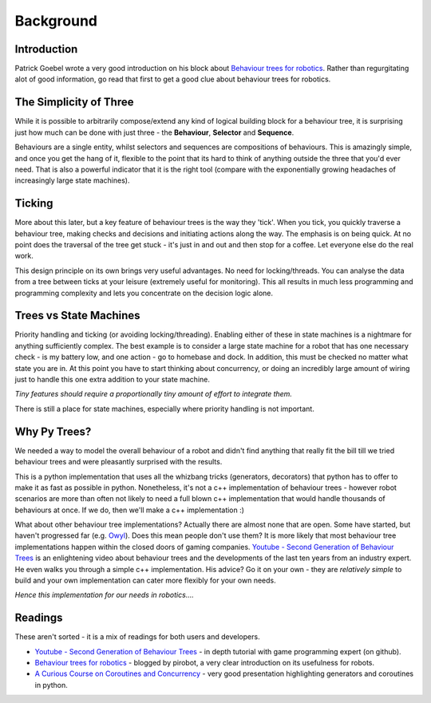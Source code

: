 Background
==========

Introduction
------------

Patrick Goebel wrote a very good introduction on his block about `Behaviour trees for robotics`_.
Rather than regurgitating alot of good information, go read that first to get a good clue about
behaviour trees for robotics.

The Simplicity of Three
-----------------------

While it is possible to arbitrarily compose/extend any kind of logical building block for a behaviour tree,
it is surprising just how much can be done with just three - the **Behaviour**, **Selector** and **Sequence**.

Behaviours are a single entity, whilst selectors and sequences are compositions of behaviours. This is
amazingly simple, and once you get the hang of it, flexible to the point that its hard to think of anything
outside the three that you'd ever need. That is also a powerful indicator that it is the right tool (compare
with the exponentially growing headaches of increasingly large state machines).

Ticking
-------

More about this later, but a key feature of behaviour trees is the way they 'tick'. When you tick, you quickly
traverse a behaviour tree, making checks and decisions and initiating actions along the way. The emphasis is on being
quick. At no point does the traversal of the tree get stuck - it's just in and out and then stop for a coffee. Let
everyone else do the real work.

This design principle on its own brings very useful advantages. No need for locking/threads. You can analyse the data
from a tree between ticks at your leisure (extremely useful for monitoring). This all results in much less programming
and programming complexity and lets you concentrate on the decision logic alone.

Trees vs State Machines
-----------------------

Priority handling and ticking (or avoiding locking/threading). Enabling either of these in state machines is a
nightmare for anything sufficiently complex. The best example is to consider a large state machine for a robot
that has one necessary check - is my battery low, and one action - go to homebase and dock. In addition, this
must be checked no matter what state you are in. At this point you have to start thinking about concurrency,
or doing an incredibly large amount of wiring just to handle this one extra addition to your state machine.

*Tiny features should require a proportionally tiny amount of effort to integrate them.*

There is still a place for state machines, especially where priority handling is not important.

Why Py Trees?
-------------

We needed a way to model the overall behaviour of a robot and didn't find anything that really fit the bill till
we tried behaviour trees and were pleasantly surprised with the results.

This is a python implementation that uses all the whizbang tricks (generators, decorators) that python has to offer
to make it as fast as possible in python. Nonetheless, it's not a c++ implementation of behaviour trees - however
robot scenarios are more than often not likely to need a full blown c++ implementation that would handle thousands
of behaviours at once. If we do, then we'll make a c++ implementation :)

What about other behaviour tree implementations? Actually there are almost none that are open. Some have started, but
haven't progressed far (e.g. `Owyl`_). Does this mean people don't use them? It is more likely that most behaviour tree
implementations happen within the closed doors of gaming companies. `Youtube - Second Generation of Behaviour Trees`_
is an enlightening video about behaviour trees and the developments of the last ten years from an industry expert. He even
walks you through a simple c++ implementation. His advice? Go it on your own - they are *relatively simple* to build
and your own implementation can cater more flexibly for your own needs.

*Hence this implementation for our needs in robotics....*

Readings
--------

These aren't sorted - it is a mix of readings for both users and developers.

* `Youtube - Second Generation of Behaviour Trees`_ - in depth tutorial with game programming expert (on github).
* `Behaviour trees for robotics`_ - blogged by pirobot, a very clear introduction on its usefulness for robots.
* `A Curious Course on Coroutines and Concurrency`_ - very good presentation highlighting generators and coroutines in python.

.. _Owyl: https://github.com/eykd/owyl
.. _Youtube - Second Generation of Behaviour Trees: https://www.youtube.com/watch?v=n4aREFb3SsU
.. _Behaviour trees for robotics: http://www.pirobot.org/blog/0030/
.. _A Curious Course on Coroutines and Concurrency: http://www.dabeaz.com/coroutines/Coroutines.pdf

